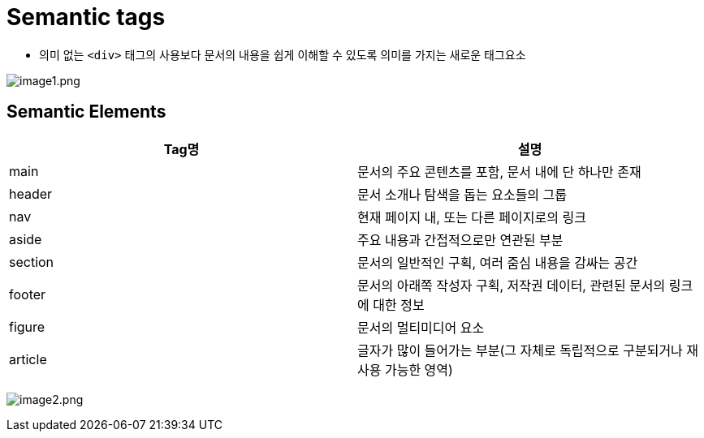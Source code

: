 = Semantic tags

* 의미 없는 `<div>` 태그의 사용보다 문서의 내용을 쉽게 이해할 수 있도록 의미를 가지는 새로운 태그요소

image:./images/image1.png[image1.png]

== Semantic Elements

|===
|Tag명 |설명 

|main |문서의 주요 콘텐츠를 포함, 문서 내에 단 하나만 존재 
|header |문서 소개나 탐색을 돕는 요소들의 그룹 
|nav |현재 페이지 내, 또는 다른 페이지로의 링크 
|aside |주요 내용과 간접적으로만 연관된 부분 
|section |문서의 일반적인 구획, 여러 줌심 내용을 감싸는 공간 
|footer |문서의 아래쪽 작성자 구획, 저작권 데이터, 관련된 문서의 링크에 대한 정보 
|figure |문서의 멀티미디어 요소 
|article |글자가 많이 들어가는 부분(그 자체로 독립적으로 구분되거나 재사용 가능한 영역) 
|===

image:./images/image2.png[image2.png]
